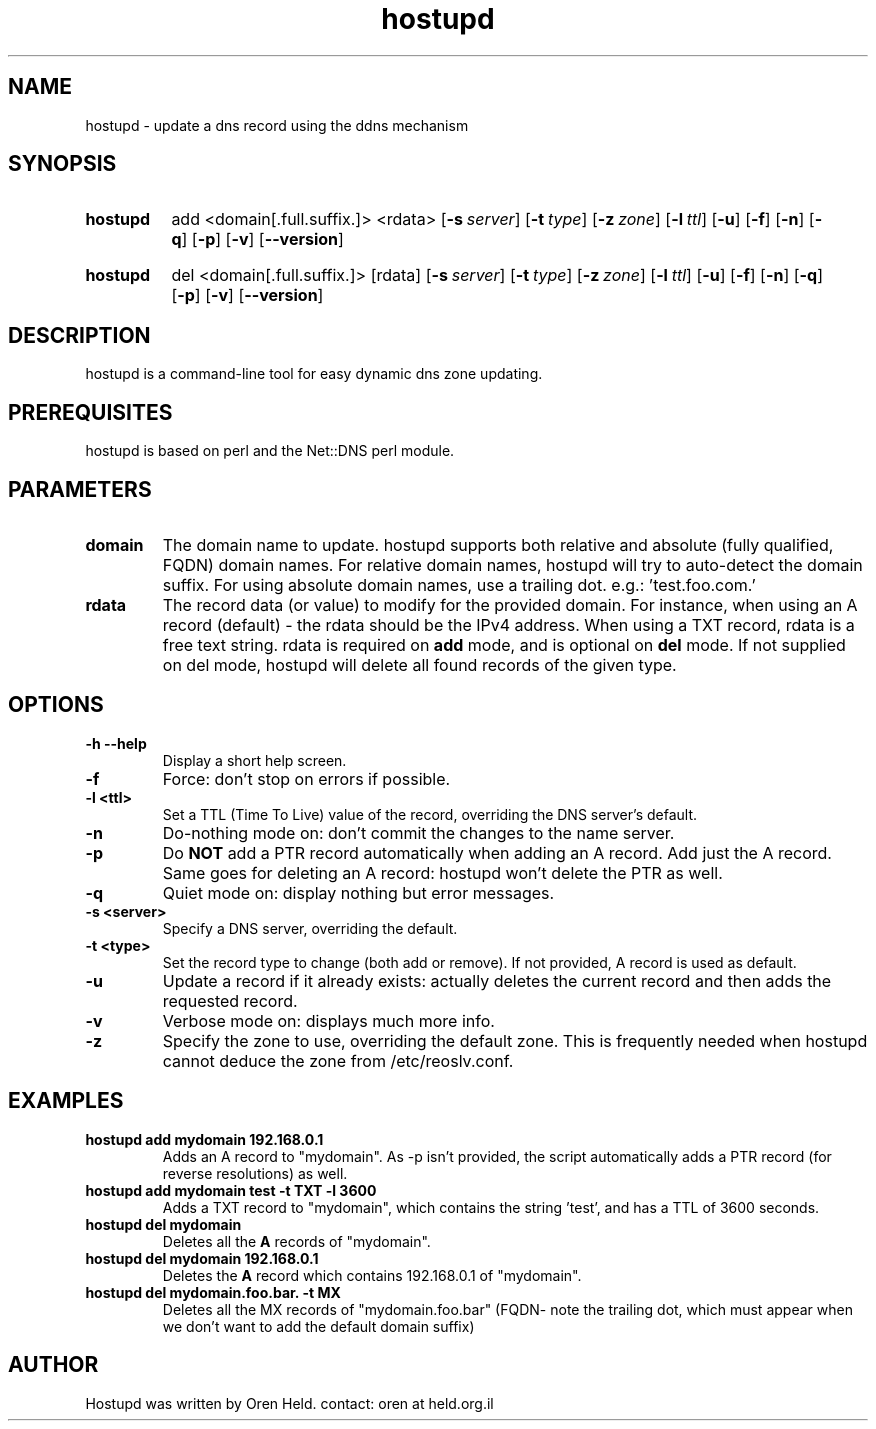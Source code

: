 .TH hostupd 1 "Apr 2011" "hostupd 0.93"
.SH NAME
hostupd - update a dns record using the ddns mechanism
.SH SYNOPSIS
.SY hostupd
.RI add
.RI <domain[.full.suffix.]>
.RI <rdata>
.OP \-s server
.OP \-t type
.OP \-z zone
.OP \-l ttl
.OP \-u
.OP \-f
.OP \-n
.OP \-q
.OP \-p
.OP \-v
.OP \-\-version
.YS
.SY hostupd
.RI del
.RI <domain[.full.suffix.]>
.RI [rdata]
.OP \-s server
.OP \-t type
.OP \-z zone
.OP \-l ttl
.OP \-u
.OP \-f
.OP \-n
.OP \-q
.OP \-p
.OP \-v
.OP \-\-version
.YS

.SH DESCRIPTION
hostupd is a command-line tool for easy dynamic dns zone updating.
.SH PREREQUISITES
hostupd is based on perl and the Net::DNS perl module.
.SH PARAMETERS
.TP
.BI domain
The domain name to update. hostupd supports both relative and absolute (fully qualified, FQDN) domain names. For relative domain names, hostupd will try to auto-detect the domain suffix. For using absolute domain names, use a trailing dot. e.g.: 'test.foo.com.'
.TP
.B rdata
The record data (or value) to modify for the provided domain. For instance, when using an A record (default) - the rdata should be the IPv4 address. When using a TXT record, rdata is a free text string. rdata is required on
.B add
mode, and is optional on
.B del
mode. If not supplied on del mode, hostupd will delete all found records of the given type.
.SH OPTIONS
.TP
.BI \-h\ \-\-help
Display a short help screen.
.TP
.BI \-f
Force: don't stop on errors if possible.
.TP
.BI \-l\ <ttl>
Set a TTL (Time To Live) value of the record, overriding the DNS server's default.
.TP
.BI \-n
Do-nothing mode on: don't commit the changes to the name server.
.TP
.BI \-p
Do
.B NOT
add a PTR record automatically when adding an A record. Add just the A record.
Same goes for deleting an A record: hostupd won't delete the PTR as well.
.TP
.BI \-q
Quiet mode on: display nothing but error messages.
.TP
.BI \-s\ <server>
Specify a DNS server, overriding the default.
.TP
.BI \-t\ <type>
Set the record type to change (both add or remove). If not provided, A record is used as default.
.TP
.BI \-u
Update a record if it already exists: actually deletes the current record and then adds the requested record.
.TP
.BI \-v
Verbose mode on: displays much more info.
.TP
.BI \-z
Specify the zone to use, overriding the default zone. This is frequently needed when hostupd cannot deduce the zone from /etc/reoslv.conf.
.SH EXAMPLES
.TP
.B hostupd add mydomain 192.168.0.1
Adds an A record to "mydomain". As -p isn't provided, the script automatically adds a PTR record (for reverse resolutions) as well.
.TP
.B hostupd add mydomain test -t TXT -l 3600
Adds a TXT record to "mydomain", which contains the string 'test', and has a TTL of 3600 seconds.
.TP
.B hostupd del mydomain
Deletes all the
.B A
records of "mydomain".
.TP
.B hostupd del mydomain 192.168.0.1
Deletes the
.B A
record which contains 192.168.0.1 of "mydomain".
.TP
.B hostupd del mydomain.foo.bar. -t MX
Deletes all the MX records of "mydomain.foo.bar" (FQDN- note the trailing dot, which must appear when we don't want to add the default domain suffix)
.SH AUTHOR
Hostupd was written by Oren Held.
contact: oren at held.org.il
